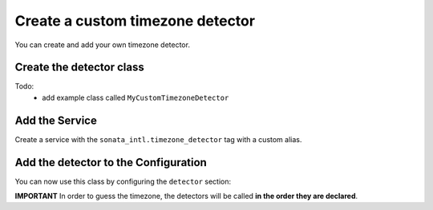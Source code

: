 Create a custom timezone detector
=================================

You can create and add your own timezone detector.

Create the detector class
-------------------------

Todo:
  - add example class called ``MyCustomTimezoneDetector``

Add the Service
---------------

Create a service with the ``sonata_intl.timezone_detector`` tag with a custom alias.

.. configuration-block::

    .. code-block:: xml

        <!-- src/AppBundle/Resources/config/services.xml -->

        <service id="app.my_custom_timezone_detector" class="AppBundle\TimezoneDetector\MyCustomTimezoneDetector">
            <tag name="sonata_intl.timezone_detector" />
        </service>

    .. code-block:: yaml

        # src/AppBundle/Resources/config/services.yml

        services:
            app.my_custom_timezone_detector:
                class: AppBundle\TimezoneDetector\MyCustomTimezoneDetector
                tags:
                    - { name: sonata_intl.timezone_detector }

Add the detector to the Configuration
-------------------------------------

You can now use this class by configuring the ``detector`` section:

.. configuration-block::

    .. code-block:: yaml

        sonata_intl:
            timezone:
                detectors:
                    - app.my_custom_timezone_detector
                    - sonata.intl.timezone_detector.user
                    - sonata.intl.timezone_detector.locale

**IMPORTANT** In order to guess the timezone, the detectors will be
called **in the order they are declared**.